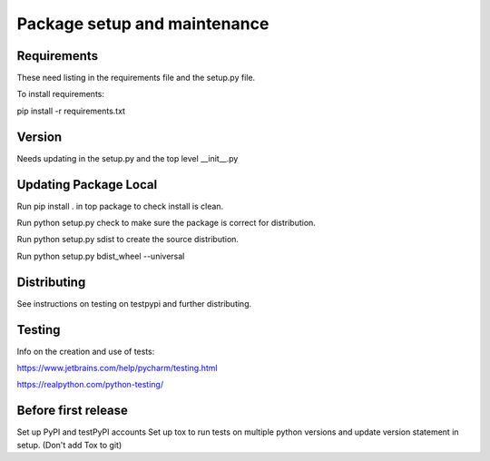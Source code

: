 ###############################
Package setup and maintenance
###############################

Requirements
============

These need listing in the requirements file and the setup.py file.

To install requirements:

pip install -r requirements.txt


Version
==========

Needs updating in the setup.py and the top level __init__.py

Updating Package Local
========================
Run pip install . in top package to check install is clean.

Run python setup.py check to make sure the package is correct for distribution.

Run python setup.py sdist to create the source distribution.

Run python setup.py bdist_wheel --universal

Distributing
==============

See instructions on testing on testpypi and further distributing.

Testing
========

Info on the creation and use of tests:

https://www.jetbrains.com/help/pycharm/testing.html

https://realpython.com/python-testing/

Before first release
=======================

Set up PyPI and testPyPI accounts
Set up tox to run tests on multiple python versions and update version statement in setup.
(Don't add Tox to git)